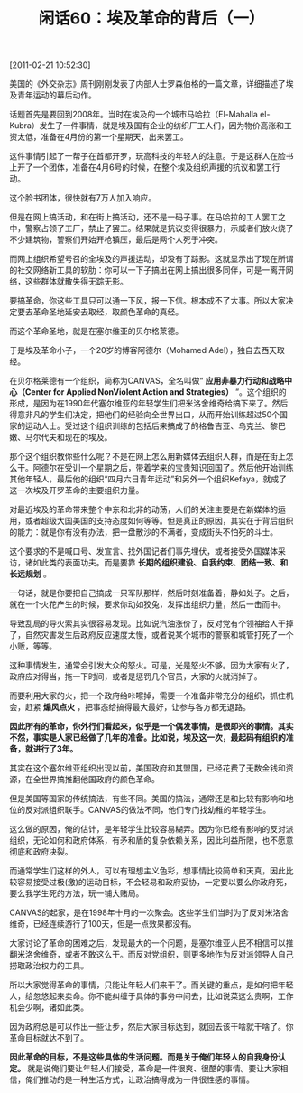 # -*- org -*-

# Time-stamp: <2011-08-25 11:44:07 Thursday by ldw>

#+OPTIONS: ^:nil author:nil timestamp:nil creator:nil H:2

#+STARTUP: indent

#+TITLE: 闲话60：埃及革命的背后（一）

[2011-02-21 10:52:30]


美国的《外交杂志》周刊刚刚发表了内部人士罗森伯格的一篇文章，详细描述了埃及青年运动的幕后动作。

话题首先是要回到2008年。当时在埃及的一个城市马哈拉（El-Mahalla el-Kubra）发生了一件事情，就是埃及国有企业的纺织厂工人们，因为物价高涨和工资太低，准备在4月份的第一个星期天，出来罢工。

这件事情引起了一帮子在首都开罗，玩高科技的年轻人的注意。于是这群人在脸书上开了一个团体，准备在4月6号的时候，在整个埃及组织声援的抗议和罢工行动。

这个脸书团体，很快就有7万人加入响应。

但是在网上搞活动，和在街上搞活动，还不是一码子事。在马哈拉的工人罢工之中，警察占领了工厂，禁止了罢工。结果就是抗议变得很暴力，示威者们放火烧了不少建筑物，警察们开始开枪镇压，最后是两个人死于冲突。

而网上组织希望号召的全埃及的声援运动，却没有了踪影。这就显示出了现在所谓的社交网络新工具的软肋：你可以一下子搞出在网上搞出很多同伴，可是一离开网络，这些群体就散失得无踪无影。

要搞革命，你这些工具只可以通一下风，报一下信。根本成不了大事。所以大家决定要去革命圣地延安去取经，取颜色革命的真经。

而这个革命圣地，就是在塞尔维亚的贝尔格莱德。

于是埃及革命小子，一个20岁的博客阿德尔（Mohamed Adel），独自去西天取经。

在贝尔格莱德有一个组织，简称为CANVAS，全名叫做“ *应用非暴力行动和战略中心（Center for Applied NonViolent Action and Strategies）* ”。这个组织的形成，是因为在1990年代塞尔维亚的年轻学生们把米洛舍维奇给搞下来了。然后得意非凡的学生们决定，把他们的经验向全世界出口，从而开始训练超过50个国家的运动人士。受过这个组织训练的包括后来搞成了的格鲁吉亚、乌克兰、黎巴嫩、马尔代夫和现在的埃及。

那个这个组织教你些什么呢？不是在网上怎么用新媒体去组织人群，而是在街上怎么干。阿德尔在受训一个星期之后，带着学来的宝贵知识回国了。然后他开始训练其他年轻人，最后他的组织“四月六日青年运动”和另外一个组织Kefaya，就成了这一次埃及开罗革命的主要组织力量。

对最近埃及的革命带来整个中东和北非的动荡，人们的关注主要是在新媒体的运用，或者超级大国美国的支持态度如何等等。但是真正的原因，其实在于背后组织的能力：就是你有没有办法，把一盘散沙的不满者，变成街头不怕死的斗士。

这个要求的不是喊口号、发宣言、找外国记者们事先埋伏，或者接受外国媒体采访，诸如此类的表面功夫。而是要靠 *长期的组织建设、自我约束、团结一致、和长远规划* 。

一句话，就是你要把自己搞成一只军队那样，然后时刻准备着，静如处子。之后，就在一个火花产生的时候，要求你动如狡兔，发挥出组织力量，然后一击而中。

导致乱局的导火索其实很容易发现。比如说汽油涨价了，反对党有个领袖给人干掉了，自然灾害发生后政府反应速度太慢，或者说某个城市的警察和城管打死了一个小贩，等等。

这种事情发生，通常会引发大众的怒火。可是，光是怒火不够。因为大家有火了，政府应对得当，拖一下时间，或者是惩罚几个官员，大家的火就消掉了。

而要利用大家的火，把一个政府给咔嚓掉，需要一个准备非常充分的组织，抓住机会，赶紧 *煽风点火* ，把事态给搞得最大最好，让参与各方都无退路。

*因此所有的革命，你外行们看起来，似乎是一个偶发事情，是很即兴的事情。其实不然，事实是人家已经做了几年的准备。比如说，埃及这一次，最起码有组织的准备，就进行了3年。*

其实在这个塞尔维亚组织出现以前，美国政府和其盟国，已经花费了无数金钱和资源，在全世界搞推翻他国政府的颜色革命。

但是美国等国家的传统搞法，有些不同。美国的搞法，通常还是和比较有影响和地位的反对派组织联手。CANVAS的做法不同，他们专门找幼稚的年轻学生。

这么做的原因，俺的估计，是年轻学生比较容易糊弄。因为你已经有影响的反对派组织，无论如何和政府体系，有矛和盾的复杂依赖关系，因此利益所限，也不愿意彻底和政府决裂。

而通常学生们这样的外人，可以有理想主义色彩，想事情比较简单和天真，因此比较容易接受过极(激)的运动目标，不会轻易和政府妥协，一定要以要么你政府死，要么我学生死的方法，玩一铺大赌局。

CANVAS的起家，是在1998年十月的一次聚会。这些学生们当时为了反对米洛舍维奇，已经连续游行了100天，但是一点效果都没有。

大家讨论了革命的困难之后，发现最大的一个问题，是塞尔维亚人民不相信可以推翻米洛舍维奇，或者不敢这么干。而反对党组织，则更多地作为反对派领导人自己捞取政治权力的工具。

所以大家觉得革命的事情，只能让年轻人们来干了。而关键的重点，是如何把年轻人，给忽悠起来卖命。你不能纠缠于具体的事务中间去，比如说菜这么贵啊，工作机会少啊，诸如此类。

因为政府总是可以作出一些让步，然后大家目标达到，就回去该干啥就干啥了。你革命目标就达不到了。

*因此革命的目标，不是这些具体的生活问题。而是关于俺们年轻人的自我身份认定。* 就是说俺们要让年轻人们接受，革命是一件很爽、很酷的事情。要让大家相信，俺们推动的是一种生活方式，让政治搞得成为一件很性感的事情。
